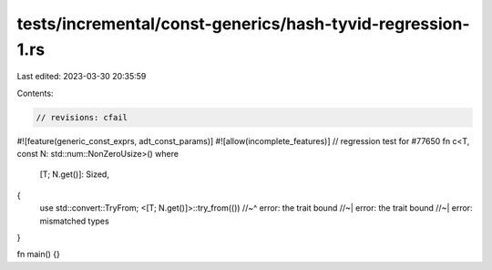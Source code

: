 tests/incremental/const-generics/hash-tyvid-regression-1.rs
===========================================================

Last edited: 2023-03-30 20:35:59

Contents:

.. code-block:: rs

    // revisions: cfail
#![feature(generic_const_exprs, adt_const_params)]
#![allow(incomplete_features)]
// regression test for #77650
fn c<T, const N: std::num::NonZeroUsize>()
where
    [T; N.get()]: Sized,
{
    use std::convert::TryFrom;
    <[T; N.get()]>::try_from(())
    //~^ error: the trait bound
    //~| error: the trait bound
    //~| error: mismatched types
}

fn main() {}


